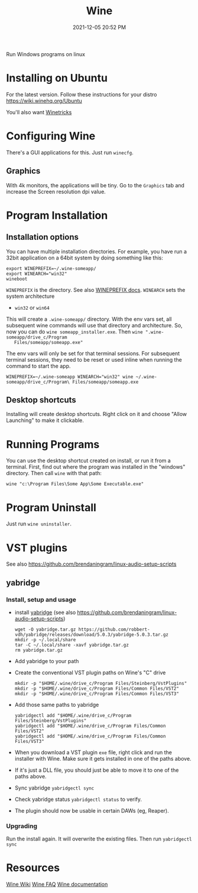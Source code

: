 :PROPERTIES:
:ID:       284b93d5-e030-4c8a-932b-03858767dfb6
:END:
#+title: Wine
#+date: 2021-12-05 20:52 PM
#+updated: 2022-11-29 10:56 AM
#+filetags: :linux:

Run Windows programs on linux

* Installing on Ubuntu
  For the latest version. Follow these instructions for your distro
  https://wiki.winehq.org/Ubuntu

  You'll also want [[https://wiki.winehq.org/Winetricks][Winetricks]]
  
* Configuring Wine
  There's a GUI applications for this. Just run ~winecfg~.

** Graphics
   With 4k monitors, the applications will be tiny. Go to the ~Graphics~
   tab and increase the Screen resolution dpi value.

* Program Installation   
** Installation options
   You can have multiple installation directories. For example, you have run a
   32bit application on a 64bit system by doing something like this:

   #+begin_src shell
   export WINEPREFIX=~/.wine-someapp/
   export WINEARCH="win32"
   wineboot
   #+end_src

   ~WINEPREFIX~ is the directory. See also [[https://wiki.winehq.org/Wine_User%27s_Guide#WINEPREFIX][WINEPREFIX docs]].
   ~WINEARCH~ sets the system architecture
   - ~win32~ or ~win64~

   This will create a ~.wine-someapp/~ directory. With the env vars set, all
   subsequent wine commands will use that directory and architecture. So, now you
   can do ~wine someapp_installer.exe~. Then ~wine ".wine-someapp/drive_c/Program
   Files/someapp/someapp.exe"~

   The env vars will only be set for that terminal sessions. For subsequent
   terminal sessions, they need to be reset or used inline when running the
   command to start the app.
   
   #+begin_src shell
   WINEPREFIX=~/.wine-someapp WINEARCH="win32" wine ~/.wine-someapp/drive_c/Program\ Files/someapp/someapp.exe
   #+end_src
** Desktop shortcuts
   Installing will create desktop shortcuts. Right click on it and choose "Allow
   Launching" to make it clickable.
* Running Programs
  You can use the desktop shortcut created on install, or run it from a
  terminal. First, find out where the program was installed in the "windows"
  directory. Then call ~wine~ with that path:

  #+begin_src shell
  wine "c:\Program Files\Some App\Some Executable.exe"
  #+end_src
* Program Uninstall
  Just run ~wine uninstaller~.
* VST plugins
  See also https://github.com/brendaningram/linux-audio-setup-scripts
** yabridge
*** Install, setup and usage
  - install [[https://github.com/robbert-vdh/yabridge][yabridge]] (see also https://github.com/brendaningram/linux-audio-setup-scripts)
    #+begin_src shell
      wget -O yabridge.tar.gz https://github.com/robbert-vdh/yabridge/releases/download/5.0.3/yabridge-5.0.3.tar.gz
      mkdir -p ~/.local/share
      tar -C ~/.local/share -xavf yabridge.tar.gz
      rm yabridge.tar.gz
    #+end_src
  - Add yabridge to your path
  - Create the conventional VST plugin paths on Wine's "C" drive
    #+begin_src  shell
    mkdir -p "$HOME/.wine/drive_c/Program Files/Steinberg/VstPlugins"
    mkdir -p "$HOME/.wine/drive_c/Program Files/Common Files/VST2"
    mkdir -p "$HOME/.wine/drive_c/Program Files/Common Files/VST3"
    #+end_src

  - Add those same paths to yabridge
    #+begin_src shell
    yabridgectl add "$HOME/.wine/drive_c/Program Files/Steinberg/VstPlugins"
    yabridgectl add "$HOME/.wine/drive_c/Program Files/Common Files/VST2"
    yabridgectl add "$HOME/.wine/drive_c/Program Files/Common Files/VST3"
    #+end_src

  - When you download a VST plugin ~exe~ file, right click and run the installer
    with Wine. Make sure it gets installed in one of the paths above.
  - If it's just a DLL file, you should just be able to move it to one of the
    paths above.
  - Sync yabridge ~yabridgectl sync~
  - Check yabridge status ~yabridgectl status~ to verify.
  - The plugin should now be usable in certain DAWs (eg, Reaper).
*** Upgrading
    Run the install again. It will overwrite the existing files. Then run ~yabridgectl sync~
* Resources
  [[https://wiki.winehq.org/Main_Page][Wine Wiki]]
  [[https://wiki.winehq.org/FAQ][Wine FAQ]]
  [[https://www.winehq.org/documentation][Wine documentation]]

